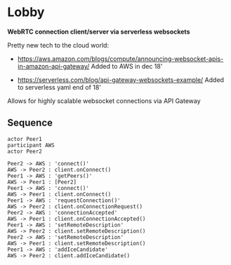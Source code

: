 * Lobby
  *WebRTC connection client/server via serverless websockets*

  Pretty new tech to the cloud world:
  - https://aws.amazon.com/blogs/compute/announcing-websocket-apis-in-amazon-api-gateway/
    Added to AWS in dec 18'

  - https://serverless.com/blog/api-gateway-websockets-example/
    Added to serverless yaml end of 18'

  Allows for highly scalable websocket connections via API Gateway

** Sequence
   #+begin_src plantuml :file sequence.png :exports both
  actor Peer1
  participant AWS
  actor Peer2

  Peer2 -> AWS : 'connect()'
  AWS -> Peer2 : client.onConnect()
  Peer1 -> AWS : 'getPeers()'
  AWS -> Peer1 : [Peer2]
  Peer1 -> AWS : 'connect()'
  AWS -> Peer1 : client.onConnect()
  Peer1 -> AWS : 'requestConnection()'
  AWS -> Peer2 : client.onConnectionRequest()
  Peer2 -> AWS : 'connectionAccepted'
  AWS -> Peer1 : client.onConnectionAccepted()
  Peer1 -> AWS : 'setRemoteDescription'
  AWS -> Peer2 : client.setRemoteDescription()
  Peer2 -> AWS : 'setRemoteDescription'
  AWS -> Peer1 : client.setRemoteDescription()
  Peer1 -> AWS : 'addIceCandidate'
  AWS -> Peer2 : client.addIceCandidate()
   #+end_src

   #+RESULTS:
   [[file:sequence.png]]
